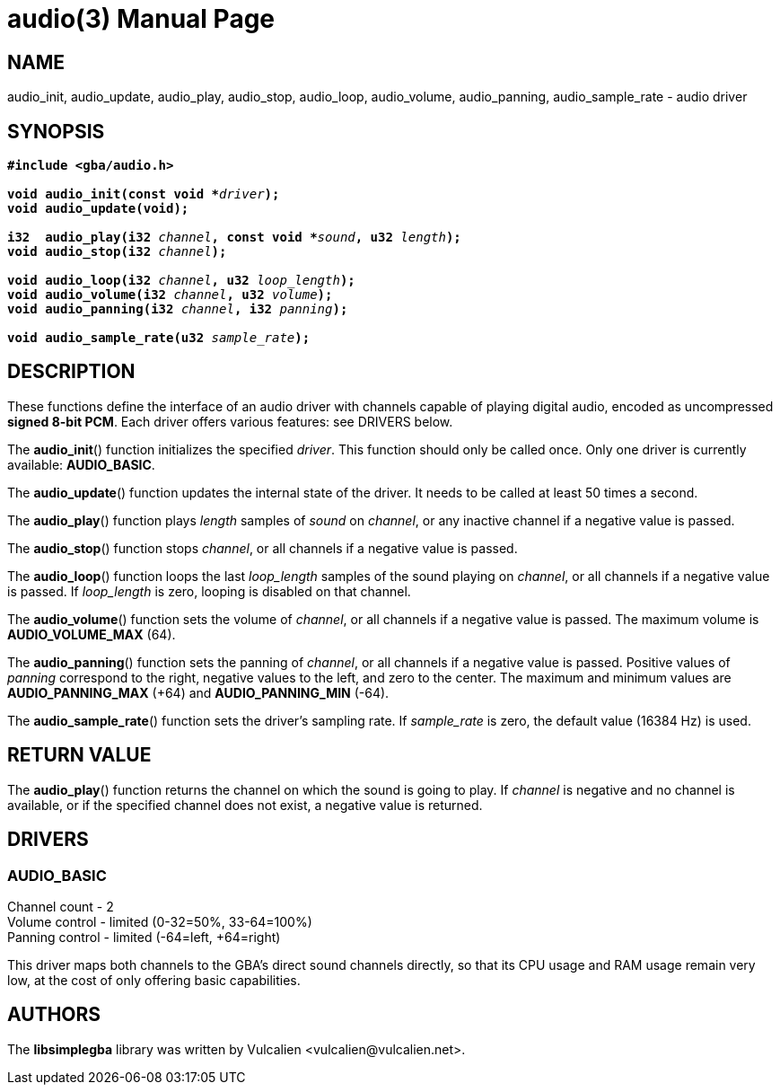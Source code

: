 = audio(3)
:doctype: manpage
:manmanual: Manual for libsimplegba
:mansource: libsimplegba
:revdate: 2025-03-25
:docdate: {revdate}

== NAME
audio_init, audio_update, audio_play, audio_stop, audio_loop,
audio_volume, audio_panning, audio_sample_rate - audio driver

== SYNOPSIS
[verse]
____
*#include <gba/audio.h>*

**void audio_init(const void +++*+++**__driver__**);**
**void audio_update(void);**

**i32  audio_play(i32 **__channel__**, const void +++*+++**__sound__**, u32 **__length__**);**
**void audio_stop(i32 **__channel__**);**

**void audio_loop(i32 **__channel__**, u32 **__loop_length__**);**
**void audio_volume(i32 **__channel__**, u32 **__volume__**);**
**void audio_panning(i32 **__channel__**, i32 **__panning__**);**

**void audio_sample_rate(u32 **__sample_rate__**);**
____

== DESCRIPTION
These functions define the interface of an audio driver with channels
capable of playing digital audio, encoded as uncompressed *signed 8-bit
PCM*. Each driver offers various features: see DRIVERS below.

The *audio_init*() function initializes the specified _driver_. This
function should only be called once. Only one driver is currently
available: *AUDIO_BASIC*.

The *audio_update*() function updates the internal state of the driver.
It needs to be called at least 50 times a second.

The *audio_play*() function plays _length_ samples of _sound_ on
_channel_, or any inactive channel if a negative value is passed.

The *audio_stop*() function stops _channel_, or all channels if a
negative value is passed.

The *audio_loop*() function loops the last __loop_length__ samples of
the sound playing on _channel_, or all channels if a negative value is
passed. If __loop_length__ is zero, looping is disabled on that channel.

The *audio_volume*() function sets the volume of _channel_, or all
channels if a negative value is passed. The maximum volume is
*AUDIO_VOLUME_MAX* (64).

The *audio_panning*() function sets the panning of _channel_, or all
channels if a negative value is passed. Positive values of _panning_
correspond to the right, negative values to the left, and zero to the
center. The maximum and minimum values are *AUDIO_PANNING_MAX* (+64) and
*AUDIO_PANNING_MIN* (-64).

The *audio_sample_rate*() function sets the driver's sampling rate. If
__sample_rate__ is zero, the default value (16384 Hz) is used.

== RETURN VALUE
The *audio_play*() function returns the channel on which the sound is
going to play. If _channel_ is negative and no channel is available, or
if the specified channel does not exist, a negative value is returned.

== DRIVERS
=== AUDIO_BASIC
Channel count   - 2                              +
Volume  control - limited (0-32=50%, 33-64=100%) +
Panning control - limited (-64=left, +64=right)  +

This driver maps both channels to the GBA's direct sound channels
directly, so that its CPU usage and RAM usage remain very low, at the
cost of only offering basic capabilities.

== AUTHORS
The *libsimplegba* library was written by Vulcalien
<\vulcalien@vulcalien.net>.
